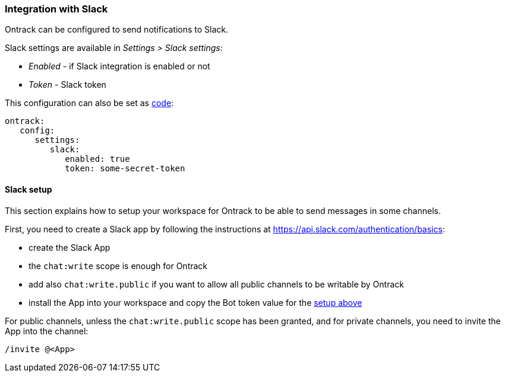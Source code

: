 [[slack]]
=== Integration with Slack

Ontrack can be configured to send notifications to Slack.

Slack settings are available in _Settings > Slack settings_:

* _Enabled_ - if Slack integration is enabled or not
* _Token_ - Slack token

This configuration can also be set as <<casc,code>>:

[source,yaml]
----
ontrack:
   config:
      settings:
         slack:
            enabled: true
            token: some-secret-token
----

[[slack-setup]]
==== Slack setup

This section explains how to setup your workspace for Ontrack to be able to send messages in some channels.

First, you need to create a Slack app by following the instructions at https://api.slack.com/authentication/basics:

* create the Slack App
* the `chat:write` scope is enough for Ontrack
* add also `chat:write.public` if you want to allow all public channels to be writable by Ontrack
* install the App into your workspace and copy the Bot token value for the <<slack,setup above>>

For public channels, unless the `chat:write.public` scope has been granted, and for private channels, you need to invite the App into the channel:

[source]
----
/invite @<App>
----
